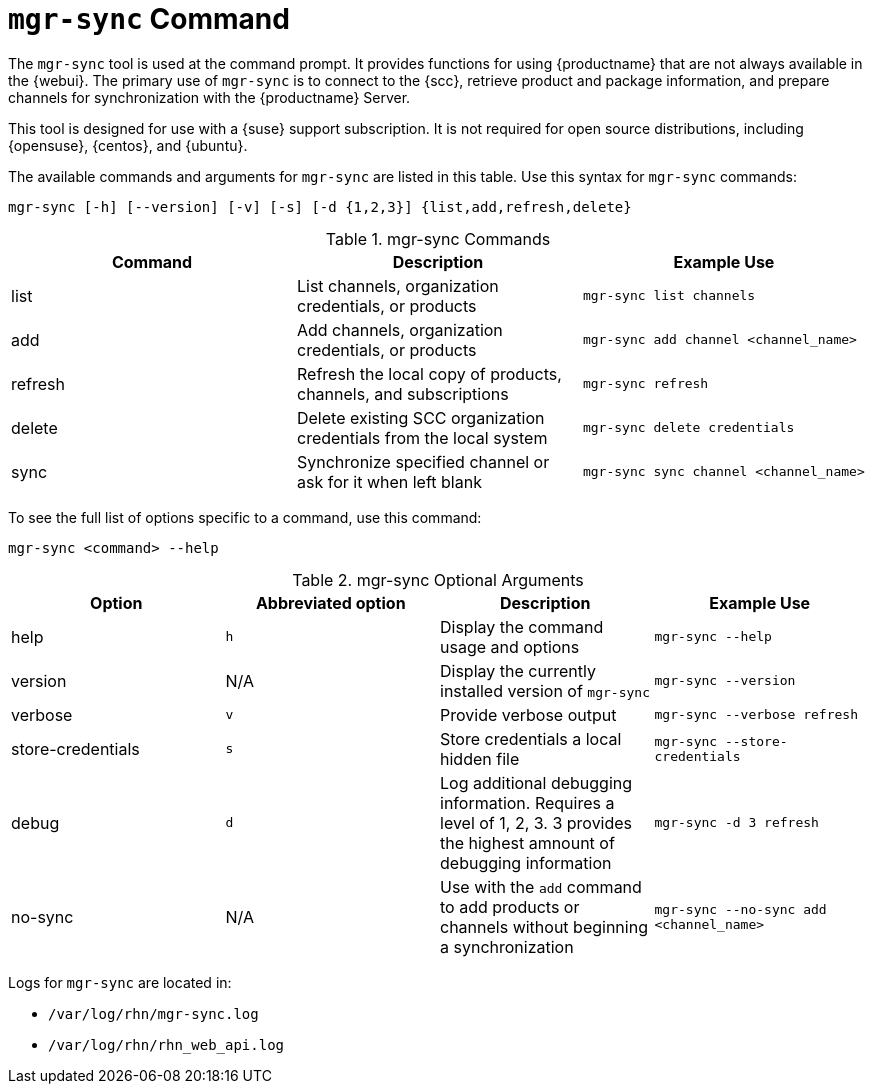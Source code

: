 [[mgr.sync]]
= ``mgr-sync`` Command

The ``mgr-sync`` tool is used at the command prompt.
It provides functions for using {productname} that are not always available in the {webui}.
The primary use of ``mgr-sync`` is to connect to the {scc}, retrieve product and package information, and prepare channels for synchronization with the {productname} Server.

This tool is designed for use with a {suse} support subscription.
It is not required for open source distributions, including {opensuse}, {centos}, and {ubuntu}.

The available commands and arguments for ``mgr-sync`` are listed in this table.
Use this syntax for ``mgr-sync`` commands:

----
mgr-sync [-h] [--version] [-v] [-s] [-d {1,2,3}] {list,add,refresh,delete}
----


[[mgr-sync-commands]]
[cols="1,1,1", options="header"]
.mgr-sync Commands
|===
| Command | Description | Example Use
| list | List channels, organization credentials, or products | ``mgr-sync list channels``
| add | Add channels, organization credentials, or products | ``mgr-sync add channel <channel_name>``
| refresh | Refresh the local copy of products, channels, and subscriptions | ``mgr-sync refresh``
| delete | Delete existing SCC organization credentials from the local system | ``mgr-sync delete credentials``
| sync | Synchronize specified channel or ask for it when left blank| ``mgr-sync sync channel <channel_name>``
|===


To see the full list of options specific to a command, use this command:

----
mgr-sync <command> --help
----



[[mgr-sync-optional-args]]
[cols="1,1,1,1", options="header"]
.mgr-sync Optional Arguments
|===
| Option | Abbreviated option | Description | Example Use
| help | ``h`` | Display the command usage and options | ``mgr-sync --help``
| version | N/A | Display the currently installed version of ``mgr-sync`` | ``mgr-sync --version``
| verbose | ``v`` | Provide verbose output | ``mgr-sync --verbose refresh``
| store-credentials | ``s`` | Store credentials a local hidden file | ``mgr-sync --store-credentials``
| debug | ``d`` | Log additional debugging information. Requires a level of 1, 2, 3. 3 provides the highest amnount of debugging information | ``mgr-sync -d 3 refresh``
| no-sync | N/A | Use with the ``add`` command to add products or channels without beginning a synchronization | ``mgr-sync --no-sync add <channel_name>``
|===




Logs for ``mgr-sync`` are located in:

* [path]``/var/log/rhn/mgr-sync.log``
* [path]``/var/log/rhn/rhn_web_api.log``
